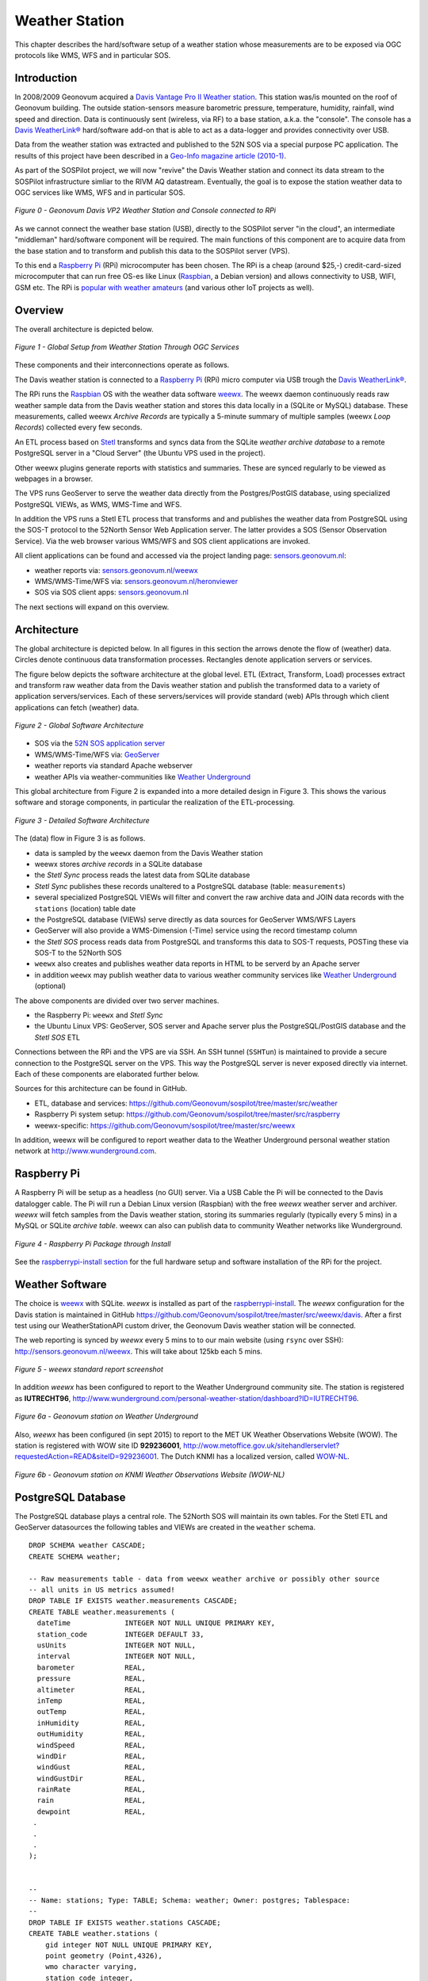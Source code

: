 .. _weatherstation:

Weather Station
===============

This chapter describes the hard/software setup of a weather station whose measurements are
to be exposed via OGC protocols like WMS, WFS and in particular SOS.

Introduction
------------

In 2008/2009 Geonovum acquired a
`Davis Vantage Pro II Weather station <http://www.davisnet.com/weather/products/vantage-pro-professional-weather-stations.asp>`_.
This station was/is mounted on the roof of Geonovum building. The outside station-sensors measure
barometric pressure, temperature, humidity, rainfall, wind speed and direction. Data is continuously
sent (wireless, via RF) to a base station, a.k.a. the "console". The console
has a `Davis WeatherLink® <http://www.davisnet.com/weather/products/weather-reporting-software.asp>`_
hard/software add-on that is able to act as a data-logger and provides connectivity over USB.

Data from the weather station was extracted and published to the 52N SOS via a special purpose
PC application. The results of this project have been described in
a `Geo-Info magazine article (2010-1) <http://www.geo-info.nl/download/?id=15311409&download=1>`_.

As part of the SOSPilot project, we will now "revive" the Davis
Weather station and connect its data stream to the SOSPilot infrastructure simliar
to the RIVM AQ datastream. Eventually, the goal is to expose the station weather data to OGC services like
WMS, WFS and in particular SOS.

.. figure:: _static/geonovum-ws-all.jpg
   :align: center

   *Figure 0 - Geonovum Davis VP2 Weather Station and Console connected to RPi*

As we cannot connect the weather base station (USB),
directly to the SOSPilot server "in the cloud",
an intermediate "middleman" hard/software component will be required.
The main functions of this component are to acquire data from the base station and to
transform and publish this data to the SOSPilot server (VPS).

To this end a `Raspberry Pi <http://www.raspberrypi.org/>`_ (RPi) microcomputer has been chosen.
The RPi is a cheap (around $25,-) credit-card-sized microcomputer that can run free OS-es like Linux (`Raspbian <http://www.raspbian.org/>`_,
a Debian version)
and allows connectivity to USB, WIFI, GSM etc. The RPi is
`popular with weather amateurs <https://www.google.nl/search?q=Raspberry+Pi+Weather+Station&oq=Raspberry+Pi+Weather+Station>`_
(and various other IoT projects as well).

Overview
--------

The overall architecture is depicted below.


.. figure:: _static/weather-hwsw-pictarch.png
   :align: center

   *Figure 1 - Global Setup from Weather Station Through OGC Services*

These components and their interconnections operate as follows.

The Davis weather station is connected to a `Raspberry Pi <http://www.raspberrypi.org/>`_ (RPi) micro computer via
USB trough the `Davis WeatherLink® <http://www.davisnet.com/weather/products/weather-reporting-software.asp>`_.

The RPi runs the `Raspbian <http://www.raspbian.org/>`_ OS with the weather data software
`weewx <http://weewx.com>`_.  The weewx daemon continuously reads raw weather sample data from the Davis weather station
and stores this data locally in a (SQLite or MySQL) database. These measurements, called weewx `Archive Records` are
typically a 5-minute summary of multiple samples (weewx `Loop Records`) collected every few seconds.

An ETL process based on `Stetl <http:/www.stetl.org>`_ transforms and syncs data
from the SQLite `weather archive database` to a remote PostgreSQL server
in a "Cloud Server" (the Ubuntu VPS used in the project).

Other weewx plugins generate reports with statistics and summaries. These are synced regularly to be viewed
as webpages in a browser.

The VPS runs GeoServer to serve the weather data directly from the Postgres/PostGIS
database, using specialized PostgreSQL VIEWs, as WMS, WMS-Time and WFS.

In addition the VPS runs a Stetl ETL process that transforms and and publishes
the weather data from PostgreSQL using the SOS-T protocol
to the 52North Sensor Web Application server.
The latter provides a SOS (Sensor Observation Service). Via the web browser various WMS/WFS
and SOS client applications are invoked.

All client applications
can be found and accessed via the project landing page: `sensors.geonovum.nl <http://sensors.geonovum.nl>`_:

* weather reports via: `sensors.geonovum.nl/weewx <http://sensors.geonovum.nl/weewx>`_
* WMS/WMS-Time/WFS via: `sensors.geonovum.nl/heronviewer <http://sensors.geonovum.nl/heronviewer>`_
* SOS via SOS client apps: `sensors.geonovum.nl <http://sensors.geonovum.nl>`_

The next sections will expand on this overview.

Architecture
------------

The global architecture is depicted below. In all figures in this section the arrows denote the flow of (weather) data.
Circles denote continuous data transformation processes. Rectangles denote application servers or services.

The figure below depicts the software architecture at the global level.
ETL (Extract, Transform, Load) processes extract and transform raw weather data from the Davis weather station
and publish the transformed data to a variety of application servers/services. Each of these servers/services
will provide standard (web) APIs through which client applications can fetch (weather) data.


.. figure:: _static/weather-sw-overview.png
   :align: center

   *Figure 2 - Global Software Architecture*

* SOS via the `52N SOS application server  <http://52north.org/communities/sensorweb/sos/>`_
* WMS/WMS-Time/WFS via: `GeoServer <http://geoserver.org>`_
* weather reports via standard Apache webserver
* weather APIs via weather-communities like `Weather Underground <http://www.wunderground.com>`_

This global architecture from Figure 2 is expanded into a more detailed design in Figure 3.
This shows the various software and storage components, in particular the realization of the
ETL-processing.

.. figure:: _static/weather-sw-detail.png
   :align: center

   *Figure 3 - Detailed Software Architecture*

The (data) flow in Figure 3 is as follows.

* data is sampled by the ``weewx`` daemon from the Davis Weather station
* weewx stores `archive records` in a SQLite database
* the `Stetl Sync` process reads the latest data from SQLite database
* `Stetl Sync` publishes these records unaltered to a PostgreSQL database (table: ``measurements``)
* several specialized PostgreSQL VIEWs will filter and convert the raw archive data and JOIN data records with the ``stations`` (location) table date
* the PostgreSQL database (VIEWs) serve directly as data sources for GeoServer WMS/WFS Layers
* GeoServer will also provide a WMS-Dimension (-Time) service using the record timestamp column
* the `Stetl SOS` process reads data from PostgreSQL and transforms this data to SOS-T requests, POSTing these via SOS-T to the 52North SOS
* ``weewx`` also creates and publishes weather data reports in HTML to be serverd by an Apache server
* in addition ``weewx`` may publish weather data to various weather community services like `Weather Underground <http://www.wunderground.com>`_ (optional)

The above components are divided over two server machines.

* the Raspberry Pi: ``weewx`` and  `Stetl Sync`
* the Ubuntu Linux VPS: GeoServer, SOS server and Apache server plus the PostgreSQL/PostGIS database and the `Stetl SOS` ETL

Connections between the RPi and the VPS are via SSH. An SSH tunnel (``SSHTun``) is maintained
to provide a secure connection to the PostgreSQL server on the VPS. This way the PostgreSQL server
is never exposed directly via internet. Each of these components are elaborated further below.

Sources for this architecture can be found in GitHub.

* ETL, database and services: https://github.com/Geonovum/sospilot/tree/master/src/weather
* Raspberry Pi system setup: https://github.com/Geonovum/sospilot/tree/master/src/raspberry
* weewx-specific: https://github.com/Geonovum/sospilot/tree/master/src/weewx

In addition, weewx will be configured to report weather data to the Weather Underground personal weather
station network at http://www.wunderground.com.

Raspberry Pi
------------

A Raspberry Pi will be setup as a headless (no GUI) server. Via a USB Cable the Pi will be connected to the Davis datalogger cable.
The Pi will run a Debian Linux version (Raspbian) with the free `weewx` weather server and
archiver. `weewx` will fetch samples from the Davis weather station, storing its summaries regularly (typically every 5 mins) in
a MySQL or SQLite `archive table`. weewx can also can publish data to community Weather networks like Wunderground.


.. figure:: _static/rasp-pi-all-s.jpg
   :align: center

   *Figure 4 - Raspberry Pi Package through Install*

See the `raspberrypi-install section <raspberrypi-install.html>`_ for the full hardware setup and software installation
of the RPi for the project.

Weather Software
----------------

The choice is `weewx <http://www.weewx.com>`_ with SQLite. `weewx` is installed as part of the
`raspberrypi-install <raspberrypi-install.html>`_. The `weewx` configuration for the Davis station
is maintained in
GitHub https://github.com/Geonovum/sospilot/tree/master/src/weewx/davis. After a first test
using our WeatherStationAPI custom driver, the Geonovum Davis weather station will be connected.

The web reporting is synced by `weewx` every 5 mins to to our main website (using ``rsync`` over SSH):
http://sensors.geonovum.nl/weewx. This will take about 125kb each 5 mins.

.. figure:: _static/weewx-report-sshot.png
   :align: center

   *Figure 5 - weewx standard report screenshot*

In addition `weewx` has been configured to report to the Weather Underground community site.
The station is registered as **IUTRECHT96**, http://www.wunderground.com/personal-weather-station/dashboard?ID=IUTRECHT96.

.. figure:: _static/geonovum-on-wunderground1.png
   :align: center

   *Figure 6a - Geonovum station on Weather Underground*

Also, `weewx` has been configured (in sept 2015) to report to the MET UK Weather Observations Website (WOW).
The station is registered with WOW site ID **929236001**, http://wow.metoffice.gov.uk/sitehandlerservlet?requestedAction=READ&siteID=929236001.
The Dutch KNMI has a localized version, called `WOW-NL <https://wow.knmi.nl/>`_.

.. figure:: _static/geonovum-on-wow.knmi.nl.png
   :align: center

   *Figure 6b - Geonovum station on KNMI Weather Observations Website (WOW-NL)*

PostgreSQL Database
-------------------

The PostgreSQL database plays a central role. The 52North SOS will maintain its own tables.
For the Stetl ETL and GeoServer datasources the following tables and VIEWs are created in the ``weather``
schema. ::

    DROP SCHEMA weather CASCADE;
    CREATE SCHEMA weather;

    -- Raw measurements table - data from weewx weather archive or possibly other source
    -- all units in US metrics assumed!
    DROP TABLE IF EXISTS weather.measurements CASCADE;
    CREATE TABLE weather.measurements (
      dateTime             INTEGER NOT NULL UNIQUE PRIMARY KEY,
      station_code         INTEGER DEFAULT 33,
      usUnits              INTEGER NOT NULL,
      interval             INTEGER NOT NULL,
      barometer            REAL,
      pressure             REAL,
      altimeter            REAL,
      inTemp               REAL,
      outTemp              REAL,
      inHumidity           REAL,
      outHumidity          REAL,
      windSpeed            REAL,
      windDir              REAL,
      windGust             REAL,
      windGustDir          REAL,
      rainRate             REAL,
      rain                 REAL,
      dewpoint             REAL,
     .
     .
     .
    );


    --
    -- Name: stations; Type: TABLE; Schema: weather; Owner: postgres; Tablespace:
    --
    DROP TABLE IF EXISTS weather.stations CASCADE;
    CREATE TABLE weather.stations (
        gid integer NOT NULL UNIQUE PRIMARY KEY,
        point geometry (Point,4326),
        wmo character varying,
        station_code integer,
        name character varying,
        obs_pres integer,
        obs_wind integer,
        obs_temp integer,
        obs_hum integer,
        obs_prec integer,
        obs_rad integer,
        obs_vis integer,
        obs_clouds integer,
        obs_presweather integer,
        obs_snowdepth integer,
        obs_soiltemp integer,
        lon double precision,
        lat double precision,
        height double precision
    );

    CREATE INDEX stations_point_idx ON stations USING gist (point);

    INSERT INTO weather.stations (gid, point, wmo, station_code, name, obs_pres, obs_wind, obs_temp, obs_hum, obs_prec, obs_rad, obs_vis, obs_clouds, obs_presweather, obs_snowdepth, obs_soiltemp, lon, lat, height)
    VALUES (1, ST_GeomFromText('POINT(5.372 52.152)', 4326), 'Davis Vantage Pro2', 33,'Geonovum',	1,1,	1,	1,	1,	0,	0,	0,	0,	0,	0, 5.372, 52.152, 32.4);

    -- VIEWS

    -- SELECT to_timestamp(datetime), "datetime","pressure","outtemp" FROM "weather"."measurements"
    DROP VIEW IF EXISTS weather.v_observations CASCADE;
    CREATE VIEW weather.v_observations AS
      SELECT
        meas.datetime,
        meas.station_code,
        stations.name as station_name,
        to_timestamp(datetime) as time,
        round(((outtemp-32.0)*5.0/9.0)::numeric) as outtemp_c,
        round((windSpeed*1.61)/3.6::numeric) as windspeed_mps,
        round((windGust*1.61)/3.6::numeric) as windgust_mps,
        round(windDir::numeric) as winddir_deg,
        round(((windchill-32.0)*5.0/9.0)::numeric) as windchill_c,
        meas.rainRate,
        round((pressure*33.8638815)::numeric) as pressure_mbar,
        round(outhumidity::numeric) as outhumidity_perc,
        stations.point as point
      FROM weather.measurements as meas
      INNER JOIN weather.stations AS stations
          ON meas.station_code = stations.station_code ORDER BY datetime DESC;

    -- Laatste Metingen per Station
    DROP VIEW IF EXISTS weather.v_last_observations CASCADE;
    CREATE VIEW weather.v_last_observations AS
      SELECT DISTINCT ON (station_code) station_code,
        station_name,
        datetime,
        time,
        outtemp_c,
        windspeed_mps,
        windgust_mps,
        winddir_deg,
        windchill_c,
        rainRate,
        pressure_mbar,
        outhumidity_perc,
        point
      FROM weather.v_observations;

The raw weather data is stored in the ``measurements`` table (US units).
In order to make the tables/VIEWs geospatially enabled, a ``stations`` table is added.
The stations table is modeled after existing KNMI station data. Only a single station is
added for now, the Geonovum Davis station. The ``measurements`` table has a ``station_code``
column to facilitate JOINs with the ``stations`` table.

Via VIEWs more simple and geospatially-enabled data is created. Also the VIEWs take
care of conversion from US to metric units. The ``weather.v_observations`` VIEW contains
a selection of weather characteristics joined with station data. ``weather.v_last_observations``
contains the last (current) observations per station. Below an example of data in the
view.


.. figure:: _static/weather-pg-observations.png
   :align: center

   *Figure 7 - PostgreSQL weather.v_observations VIEW*

Stetl Sync
----------

This section describes the `Stetl Sync` processing within the RPi. Effectively
this process will synchronize the latest data from the ``weewx`` database to
a remote PostgreSQL database on the VPS.

All `sources can be found here <https://github.com/Geonovum/sospilot/tree/master/src/weather/weewx2pg>`_.

`weewx` stores 'archive' data within a SQLite DB file `weewx.sdb`. Statistical
data is derived from this data. Within `weewx.sdb` there is a single table `archive`.
The database/table structure (only relevant fields shown). ::

    CREATE TABLE archive (
        dateTime INTEGER NOT NULL UNIQUE PRIMARY KEY,
        usUnits INTEGER NOT NULL,
        interval INTEGER NOT NULL,
        barometer REAL, 
        pressure REAL, 
        altimeter REAL, 
        inTemp REAL,
        outTemp REAL, 
        inHumidity REAL, 
        outHumidity REAL,
        windSpeed REAL, 
        windDir REAL, 
        windGust REAL, 
        windGustDir REAL, 
        rainRate REAL, 
        rain REAL, 
        dewpoint REAL, 
        windchill REAL,
        ....
    );

Most of the Stetl Sync processing can be realizeed with standard Stetl components like for SQLite input and PostgreSQL
publishing. Only synchronization tracking needs a small Stetl input
component `WeewxDBInput <https://github.com/Geonovum/sospilot/blob/master/src/weather/weewx2pg/weewxdbinput.py>`_.
This component keeps track of the `last archive data record synced` within a PostgreSQL record. At a later stage
this may also become a Stetl component so the complete ETL could be effected in Stetl.

The Stetl config is as follows. ::

    # weewx archive data in SQLite to Postgres/PostGIS output - Stetl config
    #
    # Just van den Broecke - 2014
    #
    # Incrementally reads raw weewx archive records and publishes these to
    # PostGIS.

    # The main Stetl ETL chain
    [etl]
    chains = input_weewx_db|output_postgres_insert


    # for reading files from weewx SQLite, tracking progress in Postgres
    [input_weewx_db]
    class = weewxdbinput.WeewxDbInput
    host = {host}
    port = {port}
    database = {database}
    user = {user}
    password = {password}
    schema = {schema}
    progress_query = SELECT * from etl_progress WHERE worker = 'weewx2postgres'
    progress_update = UPDATE etl_progress SET last_id = %d, last_time = '%s', last_update = current_timestamp WHERE worker = 'weewx2postgres'
    table = archive
    query = SELECT * from archive WHERE dateTime > %d ORDER BY dateTime LIMIT 100
    database_name = {weewx_db}
    output_format = record_array

    [output_std]
    class = outputs.standardoutput.StandardOutput

    # For inserting file records
    [output_postgres_insert]
    class = outputs.dboutput.PostgresInsertOutput
    input_format = record_array
    host = {host}
    database = {database}
    user = {user}
    password = {password}
    schema = {schema}
    table = {table}
    key=dateTime

The target table is the PostgreSQL ``weather.measurements`` table depicted above.

The synchronization state is tracked in a PostgresQL table. A single `worker` (see Stetl config above)
is inserted as well::

    -- ETL progress tabel, houdt bij voor ieder ETL proces ("worker") wat het
    -- laatst verwerkte record id is van hun bron tabel.
    DROP TABLE IF EXISTS weather.etl_progress CASCADE;
    CREATE TABLE weather.etl_progress (
      gid          SERIAL,
      worker       CHARACTER VARYING(25),
      source_table CHARACTER VARYING(25),
      last_id      INTEGER,
      last_time    CHARACTER VARYING(25) DEFAULT '-',
      last_update  TIMESTAMP,
      PRIMARY KEY (gid)
    );

    -- Define workers
    INSERT INTO weather.etl_progress (worker, source_table, last_id, last_update)
      VALUES ('weewx2postgres', 'sqlite_archive', 0, current_timestamp);

The Stetl Sync process is scheduled via ``cron`` to run typically every 4 minutes. ::

    # Cronfile for ETL processes on Raspberry Pi

    SHELL=/bin/sh
    PATH=/usr/local/sbin:/usr/local/bin:/sbin:/bin:/usr/sbin:/usr/bin
    SOSPILOT=/opt/geonovum/sospilot/git

    # Run ETL step 1: Raw weewx data from SQLite to remote Postgres DB on VPN
    */4 * * * * cd $SOSPILOT/src/weather/weewx2pg; ./pi-etl.sh >> /var/log/sospilot/weewx2pg.log 2>&1

The ``pi-etl.sh`` shell-script will first setup an SSH tunnel, then call the Stetl-wrapper ``weewx2pg.sh`` and
then tear down the SSH-tunnel. ::

    #!/bin/bash
    #
    # Script to invoke ETL on the Raspberry Pi
    # Uses an SSH tunnel to connect to Postgres on the VPS
    #

    # Kill possible (hanging) background SSH tunnel
    function killTunnel() {
        pstree -p sadmin | grep 'ssh(' | cut -d'(' -f2 | cut -d')' -f1|xargs kill -9 > /dev/null 2>&1
    }


    # Kill possible (hanging) background SSH tunnel
    killTunnel

    # Setup SSH tunnel to remote host
    ssh -f -L 5432:sensors:5432 sadmin@sensors -4 -g -N
    sleep 10
    ps aux | grep 5432

    # Do the ETL
    ./weewx2pg.sh

    # Kill the background SSH tunnel
    killTunnel

The ``weewx2pg.sh`` script is as follows. ::

    #!/bin/bash
    #
    # ETL for converting/harvesting weewx archive data into PostGIS
    #

    # Usually requried in order to have Python find your package
    export PYTHONPATH=.:$PYTHONPATH

    stetl_cmd=stetl

    # debugging
    # stetl_cmd=../../../../stetl/git/stetl/main.py

    # Set Stetl options

    . ../options.sh

    $stetl_cmd -c weewx2pg.cfg -a "$options"

The ``options.sh`` script will set various (shell) variables to be substituted in the Stetl
config. ::

    #!/bin/sh
    #
    # Sets host-specific variables
    # To add your localhost add options-<your hostname>.sh in this directory

    # All file locations are relative to the specific ETL subdirs like weewx2pg
    . ../options-`hostname`.sh

    export options="host=localhost port=5432 weewx_db=$WEEWX_DB user=$PGUSER password=$PGPASSWORD database=sensors schema=weather table=measurements"

By calling the ``options-<hostname>.sh`` script, various host-specific/secured variables are set.

GeoServer
---------

The ``stations`` table and two VIEWs are used as data sources for weather-layers:

* ``weather.stations`` as a source for a WMS Layer ``sensors:weather_stations``
* ``weather.v_observations`` as a source for a timeseries WMS-Dimension Layer ``sensors:weather_observations`` using continuous interval option
* ``weather.v_last_observations``  for a WMS last observation layer ``sensors:weather_last_observations``

These three layers were easily integrated in the `SOSPilot Heron Viewer <http://sensors.geonovum.nl/heronviewer/>`_.


.. figure:: _static/heronviewer-weather.png
   :align: center

   *Figure 8 - Weather Data WMS Layers in Heron viewer*

Stetl SOS
---------

This ETL process reads measurements from PostgreSQL and transforms/publishes these to the SOS via SOS-T.
The design Similar to the RIVM LML AQ SOS publishing setup.

Source code: https://github.com/Geonovum/sospilot/tree/master/src/weather/pg2sos

As the weather data is published in the same SOS as the AQ data, both data types can be combined in
any of the SOS browser clients. An example can be seen in Figure 8: both outside temperature (deg) and humidity (%) are
combined with NO2 (Nitrogen Dioxide) and PM10 (Particulate Matter up to 10 micrometers in size).

.. figure:: _static/aq-weather-sshot-52n-client.png
   :align: center

   *Figure 9 - Weather Data SOS Data integrated in 52N JS Client*

Test with SOS requests:
**NB The SOS is not active anymore**

* Station: `DescribeSensor <http://sensors.geonovum.nl/sos/service?service=SOS&version=2.0.0&request=DescribeSensor&procedure=http://sensors/weather/procedure/33&procedureDescriptionFormat=http://www.opengis.net/sensorML/1.0.1>`_
* Temperature observations: `GetObservation <http://sensors.geonovum.nl/sos/service?service=SOS&version=2.0.0&request=GetObservation&offering=http://sensors/weather/offering/33&observedProperty=http://sensors/weather/obsProperty/outtemp>`_


Links
-----

* `RGI-189 Sensoren als databronnen aan de geo-informatie infrastructuur`, Wiel Wauben, KNMI http://www.knmi.nl/~wauben/HIM/SWE%20KNMI%20evaluatie%20v3.pdf

